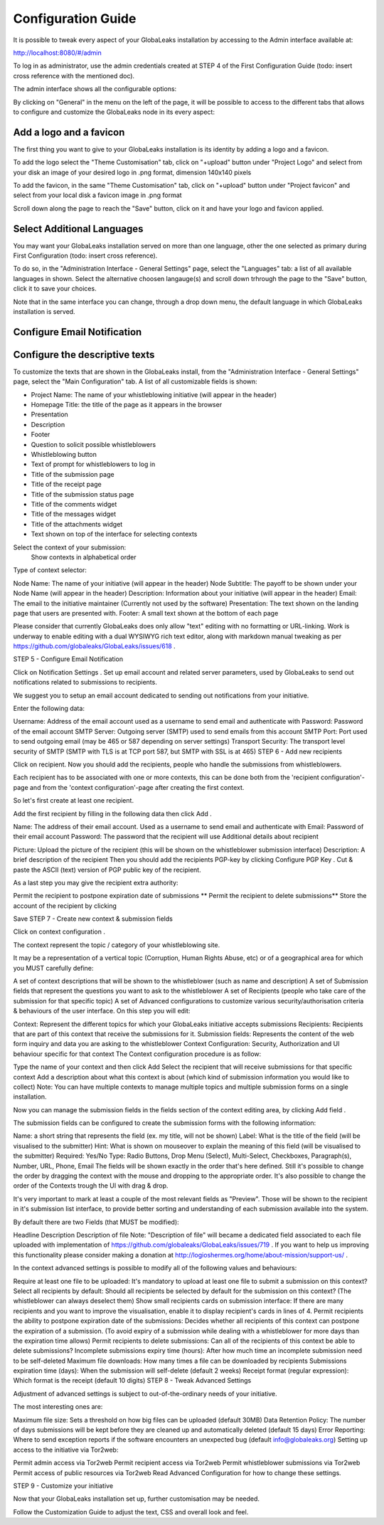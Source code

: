 ===================
Configuration Guide
===================

It is possible to tweak every aspect of your GlobaLeaks installation by accessing to the Admin interface available at:

http://localhost:8080/#/admin


.. image:: admin0.png


To log in as administrator, use the admin credentials created at STEP 4 of the First Configuration Guide (todo: insert cross reference with the mentioned doc).

The admin interface shows all the configurable options:


.. image:: admin1.png


By clicking on "General" in the menu on the left of the page, it will be possible to access to the different tabs that allows to configure and customize the GlobaLeaks node in its every aspect:


.. image:: admin2.png


Add a logo and a favicon
-------------------------

The first thing you want to give to your GlobaLeaks installation is its identity by adding a logo and a favicon. 

To add the logo select the "Theme Customisation" tab, click on "+upload" button under "Project Logo" and select from your disk an image of your desired logo in .png format, dimension 140x140 pixels

To add the favicon, in the same "Theme Customisation" tab, click on "+upload" button under "Project favicon" and select from your local disk a favicon image in .png format


.. image:: admin3.png


Scroll down along the page to reach the "Save" button, click on it and have your logo and favicon applied.


.. image:: admin4.png


Select Additional Languages
---------------------------

You may want your GlobaLeaks installation served on more than one language, other the one selected as primary during First Configuration (todo: insert cross reference).

To do so, in the "Administration Interface - General Settings" page, select the "Languages" tab: a list of all available languages in shown. Select the alternative choosen langauge(s) and scroll down trhrough the page to the "Save" button, click it to save your choices.

Note that in the same interface you can change, through a drop down menu, the default language in which GlobaLeaks installation is served.


.. image:: admin5.png


Configure Email Notification
----------------------------




Configure the descriptive texts
--------------------------------

To customize the texts that are shown in the GlobaLeaks install, from the "Administration Interface - General Settings" page, select the "Main Configuration" tab. A list of all customizable fields is shown:

- Project Name: The name of your whistleblowing initiative (will appear in the header)
- Homepage Title: the title of the page as it appears in the browser
- Presentation
- Description
- Footer
- Question to solicit possible whistleblowers
- Whistleblowing button 
- Text of prompt for whistleblowers to log in
- Title of the submission page
- Title of the receipt page
- Title of the submission status page
- Title of the comments widget
- Title of the messages widget
- Title of the attachments widget
- Text shown on top of the interface for selecting contexts



Select the context of your submission:
 Show contexts in alphabetical order
Type of context selector:






Node Name: The name of your initiative (will appear in the header)
Node Subtitle: The payoff to be shown under your Node Name (will appear in the header)
Description: Information about your initiative (will appear in the header)
Email: The email to the initiative maintainer (Currently not used by the software)
Presentation: The text shown on the landing page that users are presented with.
Footer: A small text shown at the bottom of each page

Please consider that currently GlobaLeaks does only allow "text" editing with no formatting or URL-linking. Work is underway to enable editing with a dual WYSIWYG rich text editor, along with markdown manual tweaking as per https://github.com/globaleaks/GlobaLeaks/issues/618 .

STEP 5 - Configure Email Notification

Click on Notification Settings . Set up email account and related server parameters, used by GlobaLeaks to send out notifications related to submissions to recipients.

We suggest you to setup an email account dedicated to sending out notifications from your initiative.

Enter the following data:

Username: Address of the email account used as a username to send email and authenticate with
Password: Password of the email account
SMTP Server: Outgoing server (SMTP) used to send emails from this account
SMTP Port: Port used to send outgoing email (may be 465 or 587 depending on server settings)
Transport Security: The transport level security of SMTP (SMTP with TLS is at TCP port 587, but SMTP with SSL is at 465)
STEP 6 - Add new recipients

Click on recipient. Now you should add the recipients, people who handle the submissions from whistleblowers.

Each recipient has to be associated with one or more contexts, this can be done both from the 'recipient configuration'-page and from the 'context configuration'-page after creating the first context.

So let's first create at least one recipient.

Add the first recipient by filling in the following data then click Add .

Name: The address of their email account. Used as a username to send email and authenticate with
Email: Password of their email account
Password: The password that the recipient will use
Additional details about recipient

Picture: Upload the picture of the recipient (this will be shown on the whistleblower submission interface)
Description: A brief description of the recipient
Then you should add the recipients PGP-key by clicking Configure PGP Key . Cut & paste the ASCII (text) version of PGP public key of the recipient.

As a last step you may give the recipient extra authority:

Permit the recipient to postpone expiration date of submissions
** Permit the recipient to delete submissions**
Store the account of the recipient by clicking

Save
STEP 7 - Create new context & submission fields

Click on context configuration .

The context represent the topic / category of your whistleblowing site.

It may be a representation of a vertical topic (Corruption, Human Rights Abuse, etc) or of a geographical area for which you MUST carefully define:

A set of context descriptions that will be shown to the whistleblower (such as name and description)
A set of Submission fields that represent the questions you want to ask to the whistleblower
A set of Recipients (people who take care of the submission for that specific topic)
A set of Advanced configurations to customize various security/authorisation criteria & behaviours of the user interface.
On this step you will edit:

Context: Represent the different topics for which your GlobaLeaks initiative accepts submissions
Recipients: Recipients that are part of this context that receive the submissions for it.
Submission fields: Represents the content of the web form inquiry and data you are asking to the whistleblower
Context Configuration: Security, Authorization and UI behaviour specific for that context
The Context configuration procedure is as follow:

Type the name of your context and then click Add
Select the recipient that will receive submissions for that specific context
Add a description about what this context is about (which kind of submission information you would like to collect)
Note: You can have multiple contexts to manage multiple topics and multiple submission forms on a single installation.

Now you can manage the submission fields in the fields section of the context editing area, by clicking Add field .

The submission fields can be configured to create the submission forms with the following information:

Name: a short string that represents the field (ex. my title, will not be shown)
Label: What is the title of the field (will be visualised to the submitter)
Hint: What is shown on mouseover to explain the meaning of this field (will be visualised to the submitter)
Required: Yes/No
Type: Radio Buttons, Drop Menu (Select), Multi-Select, Checkboxes, Paragraph(s), Number, URL, Phone, Email
The fields will be shown exactly in the order that's here defined. Still it's possible to change the order by dragging the context with the mouse and dropping to the appropriate order. It's also possible to change the order of the Contexts trough the UI with drag & drop.

It's very important to mark at least a couple of the most relevant fields as "Preview". Those will be shown to the recipient in it's submission list interface, to provide better sorting and understanding of each submission available into the system.

By default there are two Fields (that MUST be modified):

Headline
Description
Description of file
Note: "Description of file" will became a dedicated field associated to each file uploaded with implementation of https://github.com/globaleaks/GlobaLeaks/issues/719 . If you want to help us improving this functionality please consider making a donation at http://logioshermes.org/home/about-mission/support-us/ .

In the context advanced settings is possible to modify all of the following values and behaviours:

Require at least one file to be uploaded: It's mandatory to upload at least one file to submit a submission on this context?
Select all recipients by default: Should all recipients be selected by default for the submission on this context? (The whistleblower can always deselect them)
Show small recipients cards on submission interface: If there are many recipients and you want to improve the visualisation, enable it to display recipient's cards in lines of 4.
Permit recipients the ability to postpone expiration date of the submissions: Decides whether all recipients of this context can postpone the expiration of a submission. (To avoid expiry of a submission while dealing with a whistleblower for more days than the expiration time allows)
Permit recipients to delete submissions: Can all of the recipients of this context be able to delete submissions?
Incomplete submissions expiry time (hours): After how much time an incomplete submission need to be self-deleted
Maximum file downloads: How many times a file can be downloaded by recipients
Submissions expiration time (days): When the submission will self-delete (default 2 weeks)
Receipt format (regular expression): Which format is the receipt (default 10 digits)
STEP 8 - Tweak Advanced Settings

Adjustment of advanced settings is subject to out-of-the-ordinary needs of your initiative.

The most interesting ones are:

Maximum file size: Sets a threshold on how big files can be uploaded (default 30MB)
Data Retention Policy: The number of days submissions will be kept before they are cleaned up and automatically deleted (default 15 days)
Error Reporting: Where to send exception reports if the software encounters an unexpected bug (default info@globaleaks.org)
Setting up access to the initiative via Tor2web:

Permit admin access via Tor2web
Permit recipient access via Tor2web
Permit whistleblower submissions via Tor2web
Permit access of public resources via Tor2web
Read Advanced Configuration for how to change these settings.

STEP 9 - Customize your initiative

Now that your GlobaLeaks installation set up, further customisation may be needed.

Follow the Customization Guide to adjust the text, CSS and overall look and feel.

